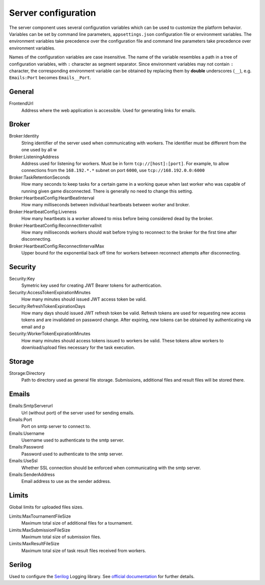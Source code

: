 .. _server-configuration:

####################
Server configuration
####################

The server component uses several configuration variables which can be used to customize the platform behavior. Variables can be set by command line parameters, ``appsettings.json`` configuration file or environment variables. The environment variables take precedence over the configuration file and command line parameters take precedence over environment variables.

Names of the configuration variables are case insensitive. The name of the variable resembles a path in a tree of configuration variables, with ``:`` character as segment separator. Since environment variables may not contain ``:`` character, the corresponding environment variable can be obtained by replacing them by **double** underscores (``__``), e.g. ``Emails:Port`` becomes ``Emails__Port``.

*******
General
*******

FrontendUrl
  Address where the web application is accessible. Used for generating links for emails.


******
Broker
******

Broker:Identity
  String identifier of the server used when communicating with workers. The identifier must be different from the one used by all w

Broker:ListeningAddress
  Address used for listening for workers. Must be in form ``tcp://[host]:[port]``. For example, to allow connections from the ``168.192.*.*`` subnet on port ``6000``, use ``tcp://168.192.0.0:6000``

Broker:TaskRetentionSeconds
  How many seconds to keep tasks for a certain game in a working queue when last worker who was capable of running given game disconnected. There is generally no need to change this setting.

Broker:HeartbeatConfig:HeartBeatInterval
  How many milliseconds between individual heartbeats between worker and broker.

Broker:HeartbeatConfig:Liveness
  How many heartbeats is a worker allowed to miss before being considered dead by the broker.

Broker:HeartbeatConfig:ReconnectIntervalInit
  How many milliseconds workers should wait before trying to reconnect to the broker for the first time after disconnecting.

Broker:HeartbeatConfig:ReconnectIntervalMax
  Upper bound for the exponential back off time for workers between reconnect attempts after disconnecting.

********
Security
********

Security:Key
  Symetric key used for creating JWT Bearer tokens for authentication.

Security:AccessTokenExpirationMinutes
  How many minutes should issued JWT access token be valid.

Security:RefreshTokenExpirationDays
  How many days should issued JWT refresh token be valid. Refresh tokens are used for requesting new access tokens and are invalidated on password change. After expiring, new tokens can be obtained by authenticating via email and p

Security:WorkerTokenExpirationMinutes
  How many minutes should access tokens issued to workers be valid. These tokens allow workers to download/upload files necessary for the task execution.

*******
Storage
*******

Storage:Directory
  Path to directory used as general file storage. Submissions, additional files and result files will be stored there.

******
Emails
******

Emails:SmtpServerurl
  Url (without port) of the server used for sending emails.

Emails:Port
  Port on smtp server to connect to.

Emails:Username
  Username used to authenticate to the smtp server.

Emails:Password
  Password used to authenticate to the smtp server.

Emails:UseSsl
  Whether SSL connection should be enforced when communicating with the smtp server.

Emails:SenderAddress
  Email address to use as the sender address.

******
Limits
******

Global limits for uploaded files sizes.

Limits:MaxTournamentFileSize
  Maximum total size of additional files for a tournament.

Limits:MaxSubmissionFileSize
  Maximum total size of submission files.

Limits:MaxResultFileSize
  Maximum total size of task result files received from workers.

*******
Serilog
*******

Used to configure the `Serilog <http://www.serilog.net>`_ Logging library. See `official documentation <https://github.com/serilog/serilog-settings-configuration>`_ for further details.
